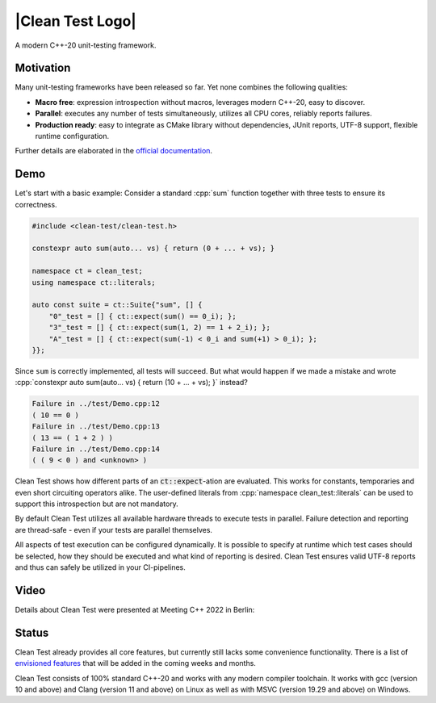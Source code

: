 .. Copyright m8mble 2020.
   SPDX-License-Identifier: BSL-1.0

.. |Clean Test Logo| raw:: html
  <picture>
    <source media="(prefers-color-scheme: dark)" srcset="doc/logo/logo-dark.svg">
    <source media="(prefers-color-scheme: light)" srcset="doc/logo/logo-light.svg">
    <img src="doc/logo/logo-light.svg" width="80%">
  </picture>

*****************
|Clean Test Logo|
*****************

.. image:: https://github.com/clean-test/clean-test/actions/workflows/gcc.yml/badge.svg?branch=main
   :target: https://github.com/clean-test/clean-test/actions/workflows/gcc.yml
.. image:: https://github.com/clean-test/clean-test/actions/workflows/clang.yml/badge.svg?branch=main
   :target: https://github.com/clean-test/clean-test/actions/workflows/clang.yml
.. image:: https://github.com/clean-test/clean-test/actions/workflows/msvc.yml/badge.svg?branch=main
   :target: https://github.com/clean-test/clean-test/actions/workflows/msvc.yml
.. image:: https://github.com/clean-test/clean-test/actions/workflows/doc.yml/badge.svg?branch=main
   :target: https://github.com/clean-test/clean-test/actions/workflows/doc.yml
.. image:: https://img.shields.io/badge/c%2B%2B-20-informational
   :target: https://en.wikipedia.org/wiki/C%2B%2B20
.. image:: https://img.shields.io/badge/license-BSL--1.0-informational
   :target: LICENSE.txt

A modern C++-20 unit-testing framework.


==========
Motivation
==========

Many unit-testing frameworks have been released so far.
Yet none combines the following qualities:

* **Macro free**:
  expression introspection without macros,
  leverages modern C++-20,
  easy to discover.

* **Parallel**:
  executes any number of tests simultaneously,
  utilizes all CPU cores,
  reliably reports failures.

* **Production ready**:
  easy to integrate as CMake library without dependencies,
  JUnit reports,
  UTF-8 support,
  flexible runtime configuration.

Further details are elaborated in the `official documentation <https://clean-test.github.io>`_.


=====
Demo
=====

.. role:: cpp(code)
   :language: cpp

Let's start with a basic example:
Consider a standard :cpp:`sum` function together with three tests to ensure its correctness.

.. code-block:: cpp

   #include <clean-test/clean-test.h>

   constexpr auto sum(auto... vs) { return (0 + ... + vs); }

   namespace ct = clean_test;
   using namespace ct::literals;

   auto const suite = ct::Suite{"sum", [] {
       "0"_test = [] { ct::expect(sum() == 0_i); };
       "3"_test = [] { ct::expect(sum(1, 2) == 1 + 2_i); };
       "A"_test = [] { ct::expect(sum(-1) < 0_i and sum(+1) > 0_i); };
   }};

Since ``sum`` is correctly implemented, all tests will succeed.
But what would happen if we made a mistake and wrote
:cpp:`constexpr auto sum(auto... vs) { return (10 + ... + vs); }` instead?

.. code-block:: none

   Failure in ../test/Demo.cpp:12
   ( 10 == 0 )
   Failure in ../test/Demo.cpp:13
   ( 13 == ( 1 + 2 ) )
   Failure in ../test/Demo.cpp:14
   ( ( 9 < 0 ) and <unknown> )

Clean Test shows how different parts of an :code:`ct::expect`-ation are evaluated.
This works for constants, temporaries and even short circuiting operators alike.
The user-defined literals from :cpp:`namespace clean_test::literals` can be used to support this introspection
but are not mandatory.

By default Clean Test utilizes all available hardware threads to execute tests in parallel.
Failure detection and reporting are thread-safe - even if your tests are parallel themselves.

All aspects of test execution can be configured dynamically.
It is possible to specify at runtime
which test cases should be selected, how they should be executed and what kind of reporting is desired.
Clean Test ensures valid UTF-8 reports and thus can safely be utilized in your CI-pipelines.


======
Video
======

Details about Clean Test were presented at Meeting C++ 2022 in Berlin:

.. image:: https://img.youtube.com/vi/JF83GGNvvM8/0.jpg
    :alt: Clean Test at Meeting C++ 2022
    :target: https://www.youtube.com/watch?v=JF83GGNvvM8
    :align: center

======
Status
======

Clean Test already provides all core features, but currently still lacks some convenience functionality.
There is a list of `envisioned features <doc/status.md>`_ that will be added in the coming weeks and months.

Clean Test consists of 100% standard C++-20 and works with any modern compiler toolchain.
It works with gcc (version 10 and above) and Clang (version 11 and above) on Linux as well as
with MSVC (version 19.29 and above) on Windows.
